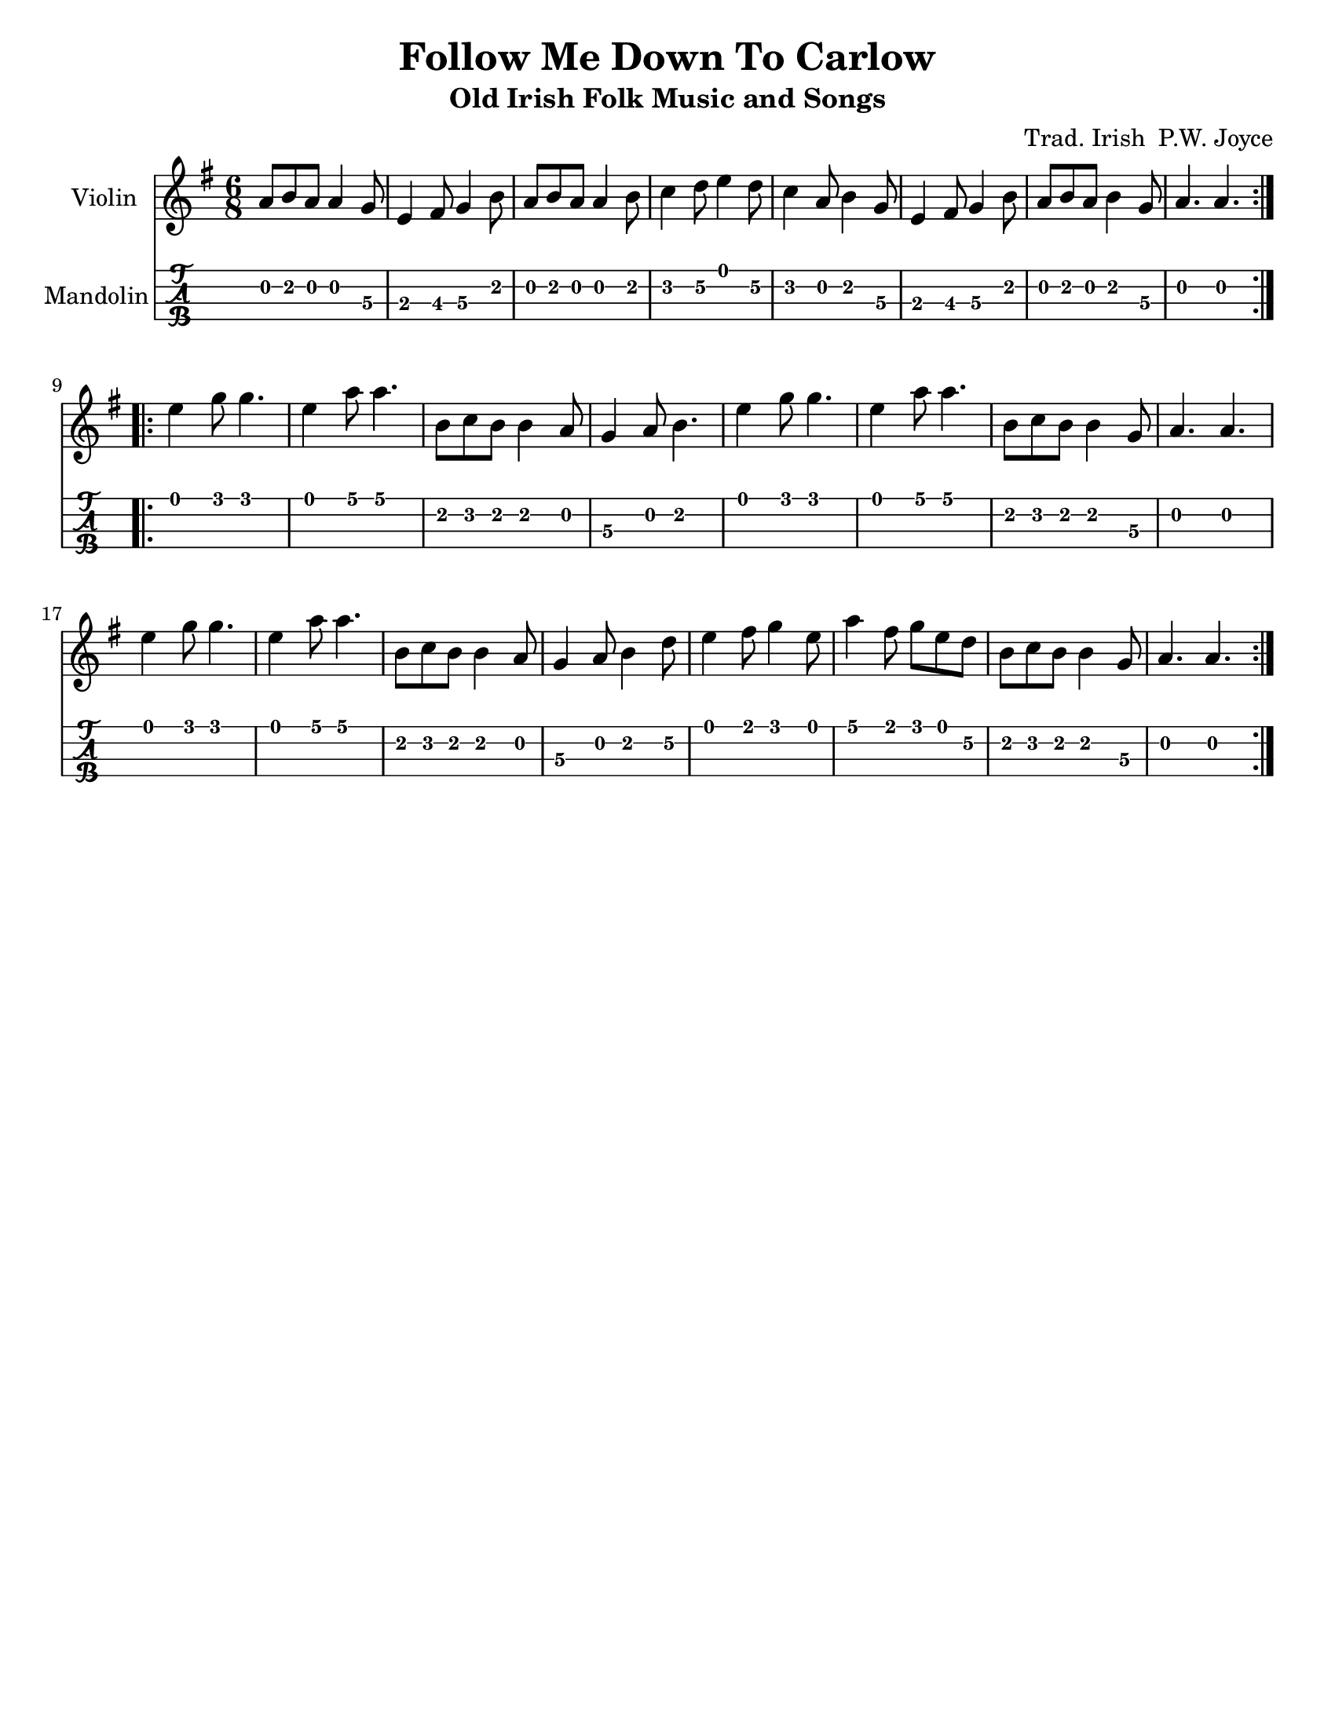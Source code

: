 \version "2.16.2"

\language "english"
#(set-default-paper-size "letter")
\header {
  title = "Follow Me Down To Carlow"
  subtitle = "Old Irish Folk Music and Songs"
  composer = \markup { "Trad. Irish\n" "P.W. Joyce" }
  tagline = ""
}

%% #(set-global-staff-size 30)

tune =  \relative a' {
  \key g \major
  \time 6/8

  \repeat volta 2 {
  a8 b a a4 g8 |
  e4 fs8 g4 b8 |
  a8 b a a4 b8 |
  c4 d8 e4 d8 |
  c4 a8 b4 g8 |

  e4 fs8 g4 b8 |
  a8 b a b4 g8 |
  a4. a4. |
  }
  \break
  \repeat volta 2 {
  e'4 g8 g4. |
  e4 a8 a4. |

  b,8 c b b4 a8 |
  g4 a8 b4. |
  e4 g8 g4. |
  e4 a8 a4. |
  b,8 c8 b8 b4 g8 |

  a4. a4. |
  e'4 g8 g4. |
  e4 a8 a4. |
  b,8 c b b4 a8 |
  g4 a8 b4 d8 |

  e4 fs8 g4 e8 |
  a4 fs8 g8 e d |
  b8 c b b4 g8 |
  a4. a4.
  }
}

\score {
  <<
    \new Staff \with { instrumentName = #"Violin" }
    { \tune }
    \new TabStaff \with { instrumentName = #"Mandolin" }
    { \set Staff.stringTunings = #mandolin-tuning
      %% \tabFullNotation
      \tune
    }
    >>

  \layout {}
}
